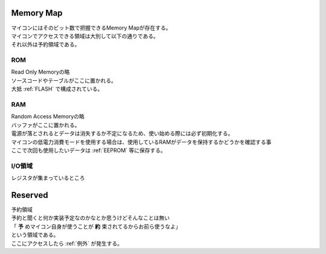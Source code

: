 .. index:: Memory Map

.. _Memory Map:

Memory Map
=============
| マイコンにはそのビット数で把握できるMemory Mapが存在する。
| マイコンでアクセスできる領域は大別して以下の通りである。
| それ以外は予約領域である。

.. index:: ROM
    single: Memory Map; ROM

.. _ROM:

ROM
------
| Read Only Memoryの略
| ソースコードやテーブルがここに置かれる。
| 大抵 :ref:`FLASH` で構成されている。

.. index:: RAM
    single: Memory Map; RAM

.. _RAM:

RAM
------
| Random Access Memoryの略
| バッファがここに置かれる。
| 電源が落とされるとデータは消失するか不定になるため、使い始める際には必ず初期化する。
| マイコンの低電力消費モードを使用する場合は、使用しているRAMがデータを保持するかどうかを確認する事
| ここで次回も使用したいデータは :ref:`EEPROM` 等に保存する。


.. index:: I/O領域

.. _IO:

I/O領域
------------
| レジスタが集まっているところ


.. index:: Reserved

.. _Reserved:

Reserved
============================
| 予約領域
| 予約と聞くと何か実装予定なのかなとか思うけどそんなことは無い
| 「 **予** めマイコン自身が使うことが **約** 束されてるからお前ら使うなよ」
| という領域である。
| ここにアクセスしたら :ref:`例外` が発生する。
